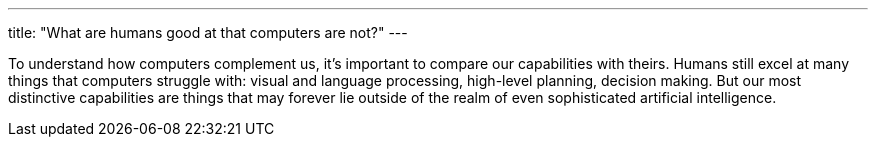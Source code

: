 ---
title: "What are humans good at that computers are not?"
---

To understand how computers complement us, it's important to compare our
capabilities with theirs.
//
Humans still excel at many things that computers struggle with: visual and
language processing, high-level planning, decision making.
//
But our most distinctive capabilities are things that may forever lie outside
of the realm of even sophisticated artificial intelligence.
